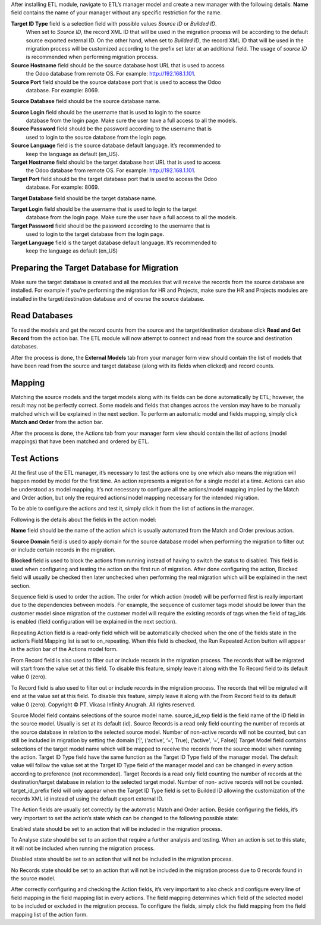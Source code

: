 After installing ETL module, navigate to ETL’s manager model and create a new manager
with the following details:
**Name** field contains the name of your manager without any specific restriction for the name.

**Target ID Type** field is a selection field with possible values *Source ID* or *Builded ID*.
    When set to *Source ID*, the record XML ID that will be used in the migration process
    will be according to the default source exported external ID. On the other hand,
    when set to *Builded ID*, the record XML ID that will be used in the migration process
    will be customized according to the prefix set later at an additional field. The usage
    of *source ID* is recommended when performing migration process.

**Source Hostname** field should be the source database host URL that is used to access
    the Odoo database from remote OS. For example: http://192.168.1.101.

**Source Port** field should be the source database port that is used to access the Odoo
    database. For example: 8069.

**Source Database** field should be the source database name.

**Source Login** field should be the username that is used to login to the source
    database from the login page. Make sure the user have a full access to all the models.

**Source Password** field should be the password according to the username that is
    used to login to the source database from the login page.

**Source Language** field is the source database default language. It’s recommended to
    keep the language as default (en_US).

**Target Hostname** field should be the target database host URL that is used to access
    the Odoo database from remote OS. For example: http://192.168.1.101.

**Target Port** field should be the target database port that is used to access the Odoo
    database. For example: 8069.

**Target Database** field should be the target database name.

**Target Login** field should be the username that is used to login to the target
    database from the login page. Make sure the user have a full access to all the models.

**Target Password** field should be the password according to the username that is
    used to login to the target database from the login page.

**Target Language** field is the target database default language. It’s recommended to
    keep the language as default (en_US)

Preparing the Target Database for Migration
~~~~~~~~~~~~~~~~~~~~~~~~~~~~~~~~~~~~~~~~~~~

Make sure the target database is created and all the modules that will receive the records
from the source	database are installed. For example if you’re performing the migration for HR
and	Projects, make sure	the	HR and Projects modules are installed in the target/destination
database and of course the source database.

Read Databases
~~~~~~~~~~~~~~

To read the models and get the record counts from the source and the target/destination 
database click **Read and Get Record** from the action bar. The ETL module will now attempt
to connect and read from the source and destination databases.

After the process is done, the **External Models** tab from your manager form view should
contain the list of models that have been read from the source and target database (along 
with its fields when clicked) and record counts.

Mapping
~~~~~~~

Matching the source models and the target models along with its fields can be done 
automatically by ETL; however, the result may not be perfectly correct. Some models and 
fields that changes across the version may have to be manually matched which will be 
explained in the next section. To perform an automatic model and fields mapping, simply 
click **Match and Order** from the action bar.

After the process is done, the Actions tab from your manager form view should contain the 
list of actions (model mappings) that have been matched and ordered by ETL.

Test Actions
~~~~~~~~~~~~

At the first use of the ETL manager, it’s necessary to test the actions one by one which also 
means the migration will happen model by model for the first time. An action represents a 
migration for a single model at a time. Actions can also be understood as model mapping. 
It’s not necessary to configure all the actions/model mapping implied by the Match and 
Order action, but only the required actions/model mapping necessary for the intended 
migration. 
 
To be able to configure the actions and test it, simply click it from the list of actions in the 
manager.

Following is the details about the fields in the action model:

**Name** field should be the name of the action which is usually automated from the
Match and Order previous action.

**Source Domain** field is used to apply domain for the source database model when
performing the migration to filter out or include certain records in the migration.

**Blocked** field is used to block the actions from running instead of having to switch
the status to disabled. This field is used when configuring and testing the action on 
the first run of migration. After done configuring the action, Blocked field will usually 
be checked then later unchecked when performing the real migration which will be 
explained in the next section.

Sequence field is used to order the action. The order for which action (model) will be
performed first is really important due to the dependencies between models. For 
example, the sequence of customer tags model should be lower than the customer 
model since migration of the customer model will require the existing records of tags 
when the field of tag_ids is enabled (field configuration will be explained in the next 
section).

Repeating Action field is a read-only field which will be automatically checked when
the one of the fields state in the action’s Field Mapping list is set to on_repeating. 
When this field is checked, the Run Repeated Action button will appear in the action 
bar of the Actions model form.

From Record field is also used to filter out or include records in the migration
process. The records that will be migrated will start from the value set at this field. 
To disable this feature, simply leave it along with the To Record field to its default 
value 0 (zero).

To Record field is also used to filter out or include records in the migration process.
The records that will be migrated will end at the value set at this field. To disable this 
feature, simply leave it along with the From Record field to its default value 0 (zero). 
Copyright © PT. Vikasa Infinity Anugrah. All rights reserved. 

Source Model field contains selections of the source model name. 
source_id_exp field is the field name of the ID field in the source model. Usually is set 
at its default (id). 
Source Records is a read only field counting the number of records at the source 
database in relation to the selected source model. Number of non-active records will 
not be counted, but can still be included in migration by setting the domain [‘|’, 
(‘active’, ‘=’, True), (‘active’, ‘=’, False)] 
Target Model field contains selections of the target model name which will be 
mapped to receive the records from the source model when running the action. 
Target ID Type field have the same function as the Target ID Type field of the 
manager model. The default value will follow the value set at the Target ID Type field 
of the manager model and can be changed in every action according to preference 
(not recommended). 
Target Records is a read only field counting the number of records at the 
destination/target database in relation to the selected target model. Number of non-
active records will not be counted. 
target_id_prefix field will only appear when the Target ID Type field is set to Builded 
ID allowing the customization of the records XML id instead of using the default 
export external ID. 
 
The Action fields are usually set correctly by the automatic Match and Order action. Beside 
configuring the fields, it’s very important to set the action’s state which can be changed to 
the following possible state:

Enabled state should be set to an action that will be included in the migration
process.

To Analyse state should be set to an action that require a further analysis and
testing. When an action is set to this state, it will not be included when running the 
migration process.

Disabled state should be set to an action that will not be included in the migration
process.

No Records state should be set to an action that will not be included in the migration
process due to 0 records found in the source model. 
 
After correctly configuring and checking the Action fields, it’s very important to also check 
and configure every line of field mapping in the field mapping list in every actions. The field 
mapping determines which field of the selected model to be included or excluded in the 
migration process. To configure the fields, simply click the field mapping from the field 
mapping list of the action form.
